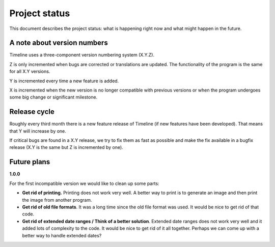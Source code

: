 Project status
==============

This document describes the project status: what is happening right now and
what might happen in the future.

A note about version numbers
----------------------------

Timeline uses a three-component version numbering system (X.Y.Z).

Z is only incremented when bugs are corrected or translations are updated. The
functionality of the program is the same for all X.Y versions.

Y is incremented every time a new feature is added.

X is incremented when the new version is no longer compatible with previous
versions or when the program undergoes some big change or significant
milestone.

Release cycle
-------------

Roughly every third month there is a new feature release of Timeline (if new
features have been developed). That means that Y will increase by one.

If critical bugs are found in a X.Y release, we try to fix them as fast as
possible and make the fix available in a bugfix release (X.Y is the same but Z
is incremented by one).

Future plans
------------

**1.0.0**

For the first incompatible version we would like to clean up some parts:

* **Get rid of printing.** Printing does not work very well. A better way to
  print is to generate an image and then print the image from another program.

* **Get rid of old file formats**. It was a long time since the old file format
  was used. It would be nice to get rid of that code.

* **Get rid of extended date ranges / Think of a better solution**. Extended
  date ranges does not work very well and it added lots of complexity to the
  code. It would be nice to get rid of it all together. Perhaps we can come up
  with a better way to handle extended dates?
